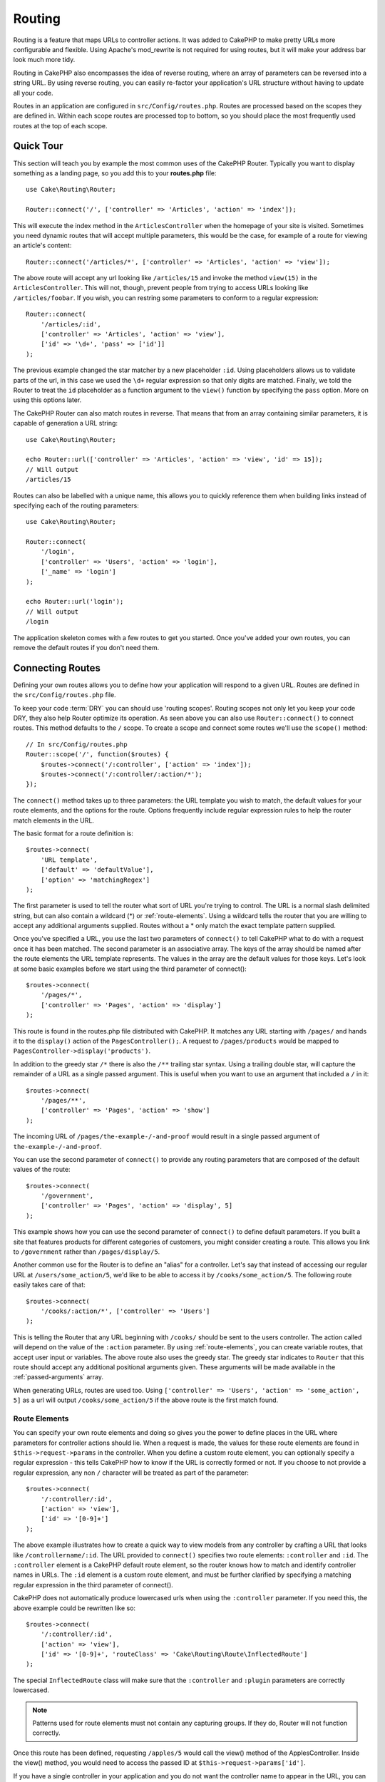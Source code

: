 Routing
#######

.. php:namespace:: Cake\Routing
.. php:class:: Router

Routing is a feature that maps URLs to controller actions. It was
added to CakePHP to make pretty URLs more configurable and
flexible. Using Apache's mod\_rewrite is not required for using
routes, but it will make your address bar look much more tidy.

Routing in CakePHP also encompasses the idea of reverse routing,
where an array of parameters can be reversed into a string URL.
By using reverse routing, you can easily re-factor your application's
URL structure without having to update all your code.

Routes in an application are configured in ``src/Config/routes.php``.
Routes are processed based on the scopes they are defined in. Within each scope
routes are processed top to bottom, so you should place the most frequently used
routes at the top of each scope.

.. index:: routes.php

Quick Tour
==========

This section will teach you by example the most common uses of the CakePHP
Router. Typically you want to display something as a landing page, so you add
this to your **routes.php** file::

    use Cake\Routing\Router;

    Router::connect('/', ['controller' => 'Articles', 'action' => 'index']);

This will execute the index method in the ``ArticlesController`` when the homepage
of your site is visited. Sometimes you need dynamic routes that will accept
multiple parameters, this would be the case, for example of a route for viewing
an article's content::

    Router::connect('/articles/*', ['controller' => 'Articles', 'action' => 'view']);

The above route will accept any url looking like ``/articles/15`` and invoke the
method ``view(15)`` in the ``ArticlesController``. This will not, though,
prevent people from trying to access URLs looking like ``/articles/foobar``. If
you wish, you can restring some parameters to conform to a regular expression::

    Router::connect(
        '/articles/:id',
        ['controller' => 'Articles', 'action' => 'view'],
        ['id' => '\d+', 'pass' => ['id']]
    );

The previous example changed the star matcher by a new placeholder ``:id``.
Using placeholders allows us to validate parts of the url, in this case we used
the ``\d+`` regular expression so that only digits are matched. Finally, we told
the Router to treat the ``id`` placeholder as a function argument to the
``view()`` function by specifying the ``pass`` option. More on using this
options later.

The CakePHP Router can also match routes in reverse. That means that from an
array containing similar parameters, it is capable of generation a URL string::

    use Cake\Routing\Router;

    echo Router::url(['controller' => 'Articles', 'action' => 'view', 'id' => 15]);
    // Will output
    /articles/15

Routes can also be labelled with a unique name, this allows you to quickly
reference them when building links instead of specifying each of the routing
parameters::

    use Cake\Routing\Router;

    Router::connect(
        '/login',
        ['controller' => 'Users', 'action' => 'login'],
        ['_name' => 'login']
    );

    echo Router::url('login');
    // Will output
    /login

The application skeleton comes with a few routes to get you started. Once you've
added your own routes, you can remove the default routes if you don't need them.

.. index:: :controller, :action, :plugin
.. index:: greedy star, trailing star
.. _connecting-routes:
.. _routes-configuration:

Connecting Routes
=================

.. php:staticmethod:: connect($route, $defaults = [], $options = [])

Defining your own routes allows you to define how your application will respond
to a given URL. Routes are defined in the ``src/Config/routes.php`` file.

To keep your code :term:`DRY` you can should use 'routing scopes'. Routing
scopes not only let you keep your code DRY, they also help Router optimize its
operation. As seen above you can also use ``Router::connect()`` to connect
routes. This method defaults to the ``/`` scope. To create a scope and connect
some routes we'll use the ``scope()`` method::

    // In src/Config/routes.php
    Router::scope('/', function($routes) {
        $routes->connect('/:controller', ['action' => 'index']);
        $routes->connect('/:controller/:action/*');
    });

The ``connect()`` method takes up to three parameters: the URL template you wish
to match, the default values for your route elements, and the options for the
route. Options frequently include regular expression rules to help the router
match elements in the URL.

The basic format for a route definition is::

    $routes->connect(
        'URL template',
        ['default' => 'defaultValue'],
        ['option' => 'matchingRegex']
    );

The first parameter is used to tell the router what sort of URL you're trying to
control. The URL is a normal slash delimited string, but can also contain
a wildcard (\*) or :ref:`route-elements`.  Using a wildcard tells the router
that you are willing to accept any additional arguments supplied. Routes without
a \* only match the exact template pattern supplied.

Once you've specified a URL, you use the last two parameters of ``connect()`` to
tell CakePHP what to do with a request once it has been matched. The second
parameter is an associative array. The keys of the array should be named after
the route elements the URL template represents. The values in the array are the
default values for those keys.  Let's look at some basic examples before we
start using the third parameter of connect()::

    $routes->connect(
        '/pages/*',
        ['controller' => 'Pages', 'action' => 'display']
    );

This route is found in the routes.php file distributed with CakePHP.  It matches
any URL starting with ``/pages/`` and hands it to the ``display()`` action of
the ``PagesController();``. A request to ``/pages/products`` would be mapped to
``PagesController->display('products')``.

In addition to the greedy star ``/*`` there is also the ``/**`` trailing star
syntax. Using a trailing double star, will capture the remainder of a URL as a
single passed argument. This is useful when you want to use an argument that
included a ``/`` in it::

    $routes->connect(
        '/pages/**',
        ['controller' => 'Pages', 'action' => 'show']
    );

The incoming URL of ``/pages/the-example-/-and-proof`` would result in a single
passed argument of ``the-example-/-and-proof``.

You can use the second parameter of ``connect()`` to provide any routing
parameters that are composed of the default values of the route::

    $routes->connect(
        '/government',
        ['controller' => 'Pages', 'action' => 'display', 5]
    );

This example shows how you can use the second parameter of ``connect()`` to
define default parameters. If you built a site that features products for
different categories of customers, you might consider creating a route. This
allows you link to ``/government`` rather than ``/pages/display/5``.

Another common use for the Router is to define an "alias" for a
controller. Let's say that instead of accessing our regular URL at
``/users/some_action/5``, we'd like to be able to access it by
``/cooks/some_action/5``. The following route easily takes care of
that::

    $routes->connect(
        '/cooks/:action/*', ['controller' => 'Users']
    );

This is telling the Router that any URL beginning with ``/cooks/`` should be
sent to the users controller. The action called will depend on the value of the
``:action`` parameter. By using :ref:`route-elements`, you can create variable
routes, that accept user input or variables. The above route also uses the
greedy star.  The greedy star indicates to ``Router`` that this route
should accept any additional positional arguments given. These arguments will be
made available in the :ref:`passed-arguments` array.

When generating URLs, routes are used too. Using
``['controller' => 'Users', 'action' => 'some_action', 5]`` as
a url will output ``/cooks/some_action/5`` if the above route is the
first match found.

.. _route-elements:

Route Elements
--------------

You can specify your own route elements and doing so gives you the
power to define places in the URL where parameters for controller
actions should lie. When a request is made, the values for these
route elements are found in ``$this->request->params`` in the controller.
When you define a custom route element, you can optionally specify a regular
expression - this tells CakePHP how to know if the URL is correctly formed or
not. If you choose to not provide a regular expression, any non ``/`` character will be
treated as part of the parameter::

    $routes->connect(
        '/:controller/:id',
        ['action' => 'view'],
        ['id' => '[0-9]+']
    );

The above example illustrates how to create a quick way to view
models from any controller by crafting a URL that looks like
``/controllername/:id``. The URL provided to ``connect()`` specifies two
route elements: ``:controller`` and ``:id``. The ``:controller`` element
is a CakePHP default route element, so the router knows how to match and
identify controller names in URLs. The ``:id`` element is a custom
route element, and must be further clarified by specifying a
matching regular expression in the third parameter of connect().

CakePHP does not automatically produce lowercased urls when using the
``:controller`` parameter. If you need this, the above example could be
rewritten like so::

    $routes->connect(
        '/:controller/:id',
        ['action' => 'view'],
        ['id' => '[0-9]+', 'routeClass' => 'Cake\Routing\Route\InflectedRoute']
    );

The special ``InflectedRoute`` class will make sure that the ``:controller`` and
``:plugin`` parameters are correctly lowercased.

.. note::

    Patterns used for route elements must not contain any capturing
    groups. If they do, Router will not function correctly.

Once this route has been defined, requesting ``/apples/5`` would call the view()
method of the ApplesController. Inside the view() method, you would need to
access the passed ID at ``$this->request->params['id']``.

If you have a single controller in your application and you do not want the
controller name to appear in the URL, you can map all URLs to actions in your
controller. For example, to map all URLs to actions of the ``home`` controller,
e.g have URLs like ``/demo`` instead of ``/home/demo``, you can do the
following::

    $routes->connect('/:action', ['controller' => 'Home']);

If you would like to provide a case insensitive URL, you can use regular
expression inline modifiers::

    $routes->connect(
        '/:userShortcut',
        ['controller' => 'Teachers', 'action' => 'profile', 1],
        ['userShortcut' => '(?i:principal)']
    );

One more example, and you'll be a routing pro::

    $routes->connect(
        '/:controller/:year/:month/:day',
        ['action' => 'index'],
        [
            'year' => '[12][0-9]{3}',
            'month' => '0[1-9]|1[012]',
            'day' => '0[1-9]|[12][0-9]|3[01]'
        ]
    );

This is rather involved, but shows how powerful routes can be The URL supplied
has four route elements. The first is familiar to us: it's a default route
element that tells CakePHP to expect a controller name.

Next, we specify some default values. Regardless of the controller,
we want the index() action to be called.

Finally, we specify some regular expressions that will match years,
months and days in numerical form. Note that parenthesis (grouping)
are not supported in the regular expressions. You can still specify
alternates, as above, but not grouped with parenthesis.

Once defined, this route will match ``/articles/2007/02/01``,
``/articles/2004/11/16``, handing the requests to
the index() actions of their respective controllers, with the date
parameters in ``$this->request->params``.

There are several route elements that have special meaning in
CakePHP, and should not be used unless you want the special meaning

* ``controller`` Used to name the controller for a route.
* ``action`` Used to name the controller action for a route.
* ``plugin`` Used to name the plugin a controller is located in.
* ``prefix`` Used for :ref:`prefix-routing`
* ``_ext`` Used for :ref:`file-extensions` routing.
* ``_base`` Set to false to remove the base path from the generated URL. If your application
  is not in the root directory, this can be used to generate URLs that are 'cake relative'.
  cake relative URLs are required when using requestAction.
* ``_scheme``  Set to create links on different schemes like `webcal` or `ftp`. Defaults
  to the current scheme.
* ``_host`` Set the host to use for the link.  Defaults to the current host.
* ``_port`` Set the port if you need to create links on non-standard ports.
* ``_full``  If true the `FULL_BASE_URL` constant will be prepended to generated URLs.
* ``#`` Allows you to set URL hash fragments.
* ``_ssl`` Set to true to convert the generated URL to https, or false to force http.

Passing Parameters to Action
----------------------------

When connecting routes using :ref:`route-elements` you may want
to have routed elements be passed arguments instead. By using the 3rd
argument of :php:meth:`Cake\\Routing\\Router::connect()` you can define which route
elements should also be made available as passed arguments::

    // SomeController.php
    public function view($articleId = null, $slug = null) {
        // some code here...
    }

    // routes.php
    Router::connect(
        '/blog/:id-:slug', // E.g. /blog/3-CakePHP_Rocks
        ['controller' => 'Blog', 'action' => 'view'],
        [
            // order matters since this will simply map ":id" to $articleId in your action
            'pass' => ['id', 'slug'],
            'id' => '[0-9]+'
        ]
    );

And now, thanks to the reverse routing capabilities, you can pass
in the URL array like below and CakePHP will know how to form the URL
as defined in the routes::

    // view.ctp
    // this will return a link to /blog/3-CakePHP_Rocks
    echo $this->Html->link('CakePHP Rocks', [
        'controller' => 'Blog',
        'action' => 'view',
        'id' => 3,
        'slug' => 'CakePHP_Rocks'
    ]);

.. _named-routes:

Using Named Routes
------------------

Sometimes you'll find typing out all the URL parameters for a route too verbose,
or you'd like to take advantage of the performance improvements that named routes
have. When connecting routes you can specifiy a ``_name`` option, this option
can be used in reverse routing to identify the route you want to use::

    // Connect a route with a name.
    $routes->connect(
        '/login',
        ['controller' => 'Users', 'action' => 'login'],
        ['_name' => 'login']
    );

    // Generate a URL using a named route.
    $url = Router::url('login');

    // Generate a URL using a named route,
    // with some query string args
    $url = Router::url('login', ['username' => 'jimmy']);

If your route template contains any route elements like ``:controller`` you'll
need to supply those as part of the options to ``Router::url()``.

.. index:: admin routing, prefix routing
.. _prefix-routing:

Prefix Routing
--------------

.. php:staticmethod:: prefix($name, $callback)

Many applications require an administration section where
privileged users can make changes. This is often done through a
special URL such as ``/admin/users/edit/5``. In CakePHP, prefix routing
can be enabled by using the ``prefix`` scope method::

    Router::prefix('admin', function($routes) {
        // All routes here will be prefixed with `/admin`
        // And have the prefix => admin route element added.
        $routes->connect('/:controller', ['action' => 'index']);
        $routes->connect('/:controller/:action/*');
    });

Prefixes are mapped to sub-namespaces in your application's ``Controller``
namespace. By having prefixes as separate controllers you can create smaller and
simpler controllers. Behavior that is common to the prefixed and non-prefixed
controllers can be encapsulated using inheritance,
:doc:`/controllers/components`, or traits.  Using our users example, accessing
the URL ``/admin/users/edit/5`` would call the ``edit`` method of our
``App\Controller\Admin\UsersController`` passing 5 as the first parameter. The
view file used would be ``src/Template/Admin/Users/edit.ctp``

You can map the URL /admin to your ``index`` action of pages controller using
following route::

    Router::prefix('admin', function($routes) {
        // Because you are in the admin scope,
        // you do not need to include the /admin prefix
        // or the admin route element.
        $routes->connect('/', ['controller' => 'Pages', 'action' => 'index']);
    });

You can define prefixes inside plugin scopes as well::

    Router::plugin('DebugKit', function($routes) {
        $routes->prefix('admin', function($routes) {
            $routes->connect('/:controller');
        });
    });

The above would create a route template like ``/debug_kit/admin/:controller``.
The connected route would have the ``plugin`` and ``prefix`` route elements set.

When defining prefixes, you can nest multiple prefixes if necessary::

    Router::prefix('manager', function($routes) {
        $routes->prefix('admin', function($routes) {
            $routes->connect('/:controller');
        });
    });

The above would create a route template like ``/manager/admin/:controller``.
The connected route would have the ``prefix`` route element set to
``manager/admin``.

The current prefix will be available from the controller methods through
``$this->request->params['prefix']``

When using prefix routes it's important to set the prefix option. Here's how to
build this link using the HTML helper::

    // Go into a prefixed route.
    echo $this->Html->link(
        'Manage articles',
        ['prefix' => 'manager', 'controller' => 'Articles', 'action' => 'add']
    );

    // leave a prefix
    echo $this->Html->link(
        'View Post',
        ['prefix' => false, 'controller' => 'Articles', 'action' => 'view', 5]
    );

.. note::

    You should connect prefix routes *before* you connect fallback routes.

.. index:: plugin routing

Plugin routing
--------------

.. php:staticmethod:: plugin($name, $options = [], $callback)

Plugin routes are most easily created using the ``plugin()`` method. This method
creates a new routing scope for the plugin's routes::

    Router::plugin('DebugKit', function($routes) {
        // Routes connected here are prefixed with '/debug_kit' and
        // have the plugin route element set to 'DebugKit'
        $routes->connect('/:controller');
    });

When creating plugin scopes, you can customize the path element used with the
``path`` option::

    Router::plugin('DebugKit', ['path' => '/debugger'], function($routes) {
        // Routes connected here are prefixed with '/debugger' and
        // have the plugin route element set to 'DebugKit'
        $routes->connect('/:controller');
    });

When using scopes you can nest plugin scopes within prefix scopes::

    Router::prefix('admin', function($routes) {
        $routes->plugin('DebugKit', function($routes) {
            $routes->connect('/:controller');
        });
    });

The above would create a route that looks like ``/admin/debug_kit/:controller``.
It would have the ``prefix``, and ``plugin`` route elements set.

You can create links that point to a plugin, by adding the plugin key to your
URL array::

    echo $this->Html->link(
        'New todo',
        ['plugin' => 'Todo', 'controller' => 'TodoItems', 'action' => 'create']
    );

Conversely if the active request is a plugin request and you want to create
a link that has no plugin you can do the following::

    echo $this->Html->link(
        'New todo',
        ['plugin' => null, 'controller' => 'Users', 'action' => 'profile']
    );

By setting ``plugin => null`` you tell the Router that you want to
create a link that is not part of a plugin.

.. index:: file extensions
.. _file-extensions:

File Extensions
---------------

.. php:staticmethod:: parseExtensions($extensions, $merge = true)

To handle different file extensions with your routes, you need one
extra line in your routes config file::

    Router::parseExtensions(['html', 'rss']);

This will enable the named extensions for all routes connected **after** this
method call. Any routes connected prior to it will not inerit the extensions.
You can set extensions per scope as well::

    Router::scope('/api', function($routes) {
        $routes->extensions(['json', 'xml']);
    });

Setting the extensions should be the first thing you do in a scope, as the
extensions will only be applied to routes connected **after** the extensions are
set.

By using extensions, you tell the router to remove any matching file extensions,
and then parse what remains. If you want to create a URL such as
/page/title-of-page.html you would create your route using::

    Router::scope('/api', function($routes) {
        $routes->extensions(['json', 'xml']);
        $routes->connect(
            '/page/:title',
            ['controller' => 'Pages', 'action' => 'view'],
            [
                'pass' => ['title']
            ]
        );
    });

Then to create links which map back to the routes simply use::

    $this->Html->link(
        'Link title',
        ['controller' => 'Pages', 'action' => 'view', 'title' => 'super-article', '_ext' => 'html']
    );

File extensions are used by :doc:`/core-libraries/components/request-handling`
to do automatic view switching based on content types.

.. _route-conditions:

Using Additional Conditions When Matching Routes
------------------------------------------------

When creating routes you might want to restrict certain URL's based on specific
request/environment settings. A good example of this is :doc:`rest` routing. You
can specify additional conditions in the ``$defaults`` argument for
``connect()``. By default CakePHP exposes 3 environment conditions, but you can
add more using :ref:`custom-route-classes`. The built-in options are:

- ``[type]`` Only match requests for specific content types.
- ``[method]`` Only match requests with specific HTTP verbs.
- ``[server]`` Only match when $_SERVER['SERVER_NAME'] matches the given value.

We'll provide a simple example here of how you can use the ``[method]``
option to create a custom RESTful route::

    $routes->connect(
        "/:controller/:id",
        array("action" => "edit", "[method]" => "PUT"),
        array("id" => "[0-9]+")
    );

The above route will only match for ``PUT`` requests. Using these conditions,
you can create custom REST routing, or other request data dependent information.

.. _resource-routes:

Creating RESTful Routes
=======================

.. php:staticmethod:: mapResources($controller, $options)

Router makes it easy to generate RESTful routes for your controllers.
If we wanted to allow REST access to a recipe database, we'd do
something like this::

    //In app/Config/routes.php...

    Router:scope('/', function($routes) {
        $routes->extensions('json');
        $routes->resources('recipes');
    });

The first line sets up a number of default routes for easy REST
access where method specifies the desired result format (e.g. xml,
json, rss). These routes are HTTP Request Method sensitive.

=========== ===================== ==============================
HTTP format URL.format            Controller action invoked
=========== ===================== ==============================
GET         /recipes.format       RecipesController::index()
----------- --------------------- ------------------------------
GET         /recipes/123.format   RecipesController::view(123)
----------- --------------------- ------------------------------
POST        /recipes.format       RecipesController::add()
----------- --------------------- ------------------------------
PUT         /recipes/123.format   RecipesController::edit(123)
----------- --------------------- ------------------------------
DELETE      /recipes/123.format   RecipesController::delete(123)
----------- --------------------- ------------------------------
POST        /recipes/123.format   RecipesController::edit(123)
=========== ===================== ==============================

CakePHP's Router class uses a number of different indicators to
detect the HTTP method being used. Here they are in order of
preference:

#. The \_method POST variable
#. The X\_HTTP\_METHOD\_OVERRIDE
#. The REQUEST\_METHOD header

The \_method POST variable is helpful in using a browser as a
REST client (or anything else that can do POST easily). Just set
the value of \_method to the name of the HTTP request method you
wish to emulate.

Creating Nested Resources
-------------------------

Once you have connected resources in a scope, you can connect routes for
sub-resources as well. Sub-resource routes will be prepended by the original
resource name and a id parameter. For example::

    Router::scope('/api', function($routes) {
        $routes->resources('Articles', function($routes) {
            $routes->resources('Comments');
        });
    });

Will generate resource routes for both ``articles`` and ``comments``. The
comments routes will look like::

    /api/articles/:article_id/comments
    /api/articles/:article_id/comments/:id

.. note::

    While you can nest resources as deeply as you require, it is not recommended to
    nest more than 2 resources together.

Modifying the default REST Routes
---------------------------------

.. TODO:: This doesn't actually work right now. I need to fix the code.

If the default REST routes don't work for your application, you can modify them
using :php:meth:`Router::resourceMap()`. This method allows you to set the
default routes that get set with :php:meth:`Router::mapResources()`. When using
this method you need to set *all* the defaults you want to use::

    Router::resourceMap(array(
        array('action' => 'index', 'method' => 'GET', 'id' => false),
        array('action' => 'view', 'method' => 'GET', 'id' => true),
        array('action' => 'add', 'method' => 'POST', 'id' => false),
        array('action' => 'edit', 'method' => 'PUT', 'id' => true),
        array('action' => 'delete', 'method' => 'DELETE', 'id' => true),
        array('action' => 'update', 'method' => 'POST', 'id' => true)
    ));

By overwriting the default resource map, future calls to ``mapResources()`` will
use the new values.

.. _custom-rest-routing:

Custom REST Routing
-------------------

You can provide ``connectOptions`` key in the ``$options`` array for
``resources()`` to provide custom setting used by ``connect()``::

    Router::scope('/', function($routes) {
        $routes->resources('books', array(
            'connectOptions' => array(
                'routeClass' => 'ApiRoute',
            )
        );
    });

.. index:: passed arguments
.. _passed-arguments:

Passed Arguments
================

Passed arguments are additional arguments or path segments that are
used when making a request. They are often used to pass parameters
to your controller methods.::

    http://localhost/calendars/view/recent/mark

In the above example, both ``recent`` and ``mark`` are passed arguments to
``CalendarsController::view()``. Passed arguments are given to your controllers
in three ways. First as arguments to the action method called, and secondly they
are available in ``$this->request->params['pass']`` as a numerically indexed
array. When using custom routes you can force particular parameters to go into
the passed arguments as well.

If you were to visit the previously mentioned URL, and you
had a controller action that looked like::

    CalendarsController extends AppController {
        public function view($arg1, $arg2) {
            debug(func_get_args());
        }
    }

You would get the following output::

    Array
    (
        [0] => recent
        [1] => mark
    )

This same data is also available at ``$this->request->params['pass']``
and ``$this->passedArgs`` in your controllers, views, and helpers.
The values in the pass array are numerically indexed based on the
order they appear in the called URL::

    debug($this->request->params['pass']);

Either of the above would output::

    Array
    (
        [0] => recent
        [1] => mark
    )

When generating URLs, using a :term:`routing array` you add passed
arguments as values without string keys in the array::

    ['controller' => 'Articles', 'action' => 'view', 5]

Since ``5`` has a numeric key, it is treated as a passed argument.

Generating URLs
===============

.. php:staticmethod:: url($url = null, $options = [])

Generating URLs or Reverse routing is a feature in CakePHP that is used to allow you to
easily change your URL structure without having to modify all your code.
By using :term:`routing arrays <routing array>` to define your URLs, you can
later configure routes and the generated URLs will automatically update.

If you create URLs using strings like::

    $this->Html->link('View', '/articles/view/' + $id);

And then later decide that ``/articles`` should really be called
'articles' instead, you would have to go through your entire
application renaming URLs. However, if you defined your link like::

    $this->Html->link(
        'View',
        ['controller' => 'Articles', 'action' => 'view', $id]
    );

Then when you decided to change your URLs, you could do so by defining a
route. This would change both the incoming URL mapping, as well as the
generated URLs.

When using array URLs, you can define both query string parameters and
document fragments using special keys::

    Router::url([
        'controller' => 'Articles',
        'action' => 'index',
        '?' => ['page' => 1],
        '#' => 'top'
    ]);

    // will generate a URL like.
    /articles/index?page=1#top

Router will also convert any unknown parameters in a routing array to
querystring parameters.  The ``?`` is offered for backwards compatibility with
older versions of CakePHP.

You can also use any of the special route elements when generating URLs:

* ``_ext`` Used for :ref:`file-extensions` routing.
* ``_base`` Set to false to remove the base path from the generated URL. If your application
  is not in the root directory, this can be used to generate URLs that are 'cake relative'.
  cake relative URLs are required when using requestAction.
* ``_scheme``  Set to create links on different schemes like `webcal` or `ftp`. Defaults
  to the current scheme.
* ``_host`` Set the host to use for the link.  Defaults to the current host.
* ``_port`` Set the port if you need to create links on non-standard ports.
* ``_full``  If true the `FULL_BASE_URL` constant will be prepended to generated URLs.
* ``_ssl`` Set to true to convert the generated URL to https, or false to force http.

.. _redirect-routing:

Redirect Routing
================

.. php:staticmethod:: redirect($route, $url, $options = [])

Redirect routing allows you to issue HTTP status 30x redirects for
incoming routes, and point them at different URLs. This is useful
when you want to inform client applications that a resource has moved
and you don't want to expose two URLs for the same content

Redirection routes are different from normal routes as they perform an actual
header redirection if a match is found. The redirection can occur to
a destination within your application or an outside location::

    $routes->redirect(
        '/home/*',
        ['controller' => 'Articles', 'action' => 'view'],
        ['persist' => true]
        // or ['persist'=>['id']] for default routing where the
        // view action expects $id as an argument
    );

Redirects ``/home/*`` to ``/articles/view`` and passes the parameters to
``/articles/view``. Using an array as the redirect destination allows
you to use other routes to define where a URL string should be
redirected to. You can redirect to external locations using
string URLs as the destination::

    $routes->redirect('/articles/*', 'http://google.com', ['status' => 302]);

This would redirect ``/articles/*`` to ``http://google.com`` with a
HTTP status of 302.

.. _custom-route-classes:

Custom Route Classes
====================

Custom route classes allow you to extend and change how individual routes parse
requests and handle reverse routing. Route classes have a few conventions:

* Route classes are expected to be found in the ``Routing\\Route`` namespace of your application or plugin. 
* Route classes should extend :php:class:`Cake\\Routing\\Route`.
* Route classes should implement one or both of ``match()`` and/or ``parse()``.

The ``parse()`` method is used to parse an incoming URL. It should generate an
array of request parameters that can be resolved into a controller & action.
Return ``false`` from this method to indicate a match failure.

The ``match()`` method is used to match an array of URL parameters and create a string URL.
If the URL parameters do not match the route ``false`` should be returned.

You can use a custom route class when making a route by using the ``routeClass``
option::

    Router::connect(
         '/:slug',
         ['controller' => 'Articles', 'action' => 'view'],
         ['routeClass' => 'SlugRoute']
    );

This route would create an instance of ``SlugRoute`` and allow you
to implement custom parameter handling. You can use plugin route classes using
standard :term:`plugin syntax`.

Handling Named Parameters in URLs
=================================

Although named parameters were removed in CakePHP 3.0, applications may have
published URLs containing them.  You can continue to accept URLs containing
named parameters.

In your controller's ``beforeFilter()`` method you can call
``parseNamedParams()`` to extract any named parameters from the passed
arguments::

    public function beforeFilter() {
        parent::beforeFilter();
        Router::parseNamedParams($this->request);
    }

This will populate ``$this->request->params['named']`` with any named parameters
found in the passed arguments.  Any passed argument that was interpreted as a
named parameter, will be removed from the list of passed arguments.


RequestActionTrait
==================

.. php:trait:: RequestActionTrait

    This trait allows classes which include it to create sub-requests or
    request actions.

.. php:method:: requestAction(string $url, array $options)

    This function calls a controller's action from any location and
    returns data from the action. The ``$url`` passed is a
    CakePHP-relative URL (/controllername/actionname/params). To pass
    extra data to the receiving controller action add to the $options
    array.

    .. note::

        You can use ``requestAction()`` to retrieve a fully rendered view
        by passing 'return' in the options:
        ``requestAction($url, ['return']);``. It is important to note
        that making a requestAction using 'return' from a controller method
        can cause script and css tags to not work correctly.

    .. warning::

        If used without caching ``requestAction`` can lead to poor
        performance. It is seldom appropriate to use in a controller.

    ``requestAction`` is best used in conjunction with (cached)
    elements – as a way to fetch data for an element before rendering.
    Let's use the example of putting a "latest comments" element in the
    layout. First we need to create a controller function that will
    return the data::

        // Controller/CommentsController.php
        class CommentsController extends AppController {
            public function latest() {
                if (!$this->request->is('requested')) {
                    throw new ForbiddenException();
                }
                return $this->Comments->find('all', [
                    'order' => 'Comment.created DESC',
                    'limit' => 10
               ]);
            }
        }

    You should always include checks to make sure your requestAction methods are
    actually originating from ``requestAction``.  Failing to do so will allow
    requestAction methods to be directly accessible from a URL, which is
    generally undesirable.

    If we now create a simple element to call that function::

        // View/Element/latest_comments.ctp

        $comments = $this->requestAction('/comments/latest');
        foreach ($comments as $comment) {
            echo $comment->title;
        }

    We can then place that element anywhere to get the output
    using::

        echo $this->element('latest_comments');

    Written in this way, whenever the element is rendered, a request
    will be made to the controller to get the data, the data will be
    processed, and returned. However in accordance with the warning
    above it's best to make use of element caching to prevent needless
    processing. By modifying the call to element to look like this::

        echo $this->element('latest_comments', [], ['cache' => '+1 hour']);

    The ``requestAction`` call will not be made while the cached
    element view file exists and is valid.

    In addition, requestAction now takes array based cake style URLs::

        echo $this->requestAction(
            ['controller' => 'Articles', 'action' => 'featured'],
            ['return']
        );

    The URL based array are the same as the ones that :php:meth:`HtmlHelper::link()`
    uses with one difference - if you are using passed parameters, you must put them
    in a second array and wrap them with the correct key. This is because
    requestAction merges the extra parameters (requestAction's 2nd parameter)
    with the ``request->params`` member array and does not explicitly place them
    under the ``pass`` key. Any additional keys in the ``$option`` array will
    be made available in the requested action's ``request->params`` property::

        echo $this->requestAction('/articles/view/5');

    As an array in the requestAction would then be::

        echo $this->requestAction(
            ['controller' => 'Articles', 'action' => 'view', 5],
        );

    You can also pass querystring arguments, post data or cookies using the
    appropriate keys. Cookies can be passed using the ``cookies`` key.
    Get parameters can be set with ``query`` and post data can be sent
    using the ``post`` key::

        $vars = $this->requestAction('/articles/popular', [
          'query' => ['page' = > 1],
          'cookies' => ['remember_me' => 1],
        ]);

    .. note::

        Unlike other places where array URLs are analogous to string URLs,
        requestAction treats them differently.

    When using an array URL in conjunction with requestAction() you
    must specify **all** parameters that you will need in the requested
    action. This includes parameters like ``$this->request->data``.  In addition
    to passing all required parameters, passed arguments must be done
    in the second array as seen above.


.. meta::
    :title lang=en: Routing
    :keywords lang=en: controller actions,default routes,mod rewrite,code index,string url,php class,incoming requests,dispatcher,url url,meth,maps,match,parameters,array,config,cakephp,apache,router
